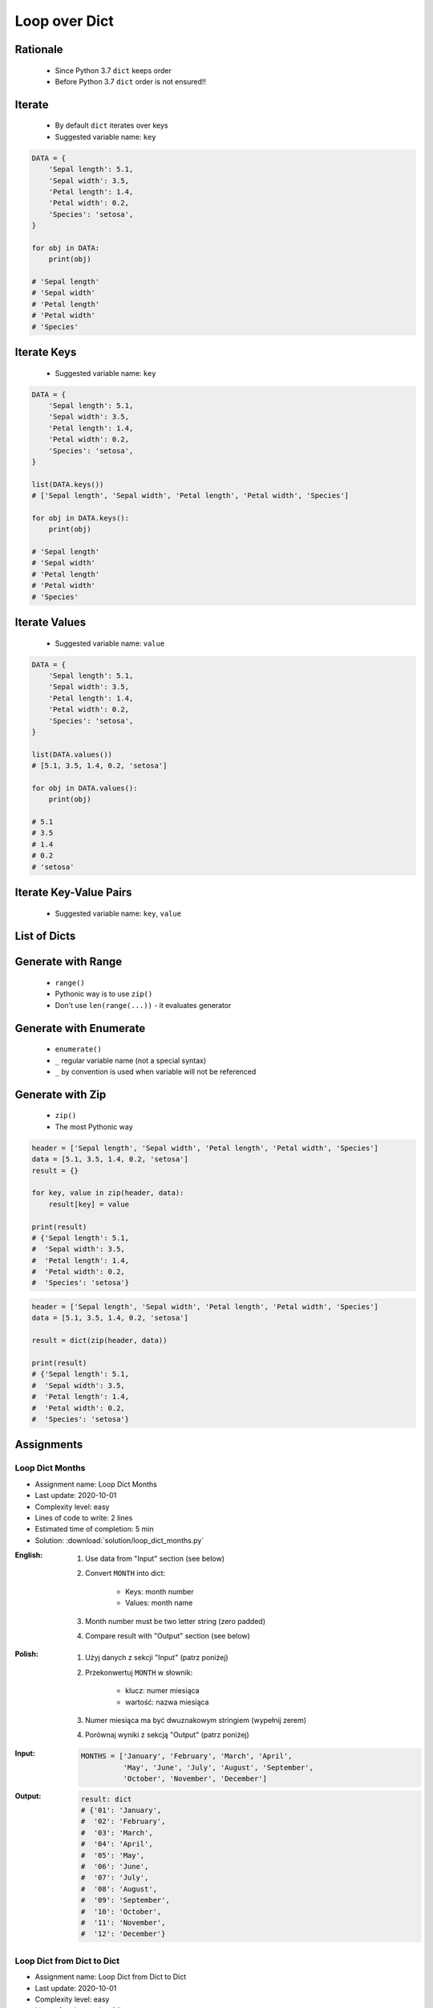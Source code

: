.. _Loop Dict:

**************
Loop over Dict
**************


Rationale
=========
.. highlights::
    * Since Python 3.7 ``dict`` keeps order
    * Before Python 3.7 ``dict`` order is not ensured!!


Iterate
=======
.. highlights::
    * By default ``dict`` iterates over keys
    * Suggested variable name: ``key``

.. code-block:: python

    DATA = {
        'Sepal length': 5.1,
        'Sepal width': 3.5,
        'Petal length': 1.4,
        'Petal width': 0.2,
        'Species': 'setosa',
    }

    for obj in DATA:
        print(obj)

    # 'Sepal length'
    # 'Sepal width'
    # 'Petal length'
    # 'Petal width'
    # 'Species'


Iterate Keys
============
.. highlights::
    * Suggested variable name: ``key``

.. code-block:: python

    DATA = {
        'Sepal length': 5.1,
        'Sepal width': 3.5,
        'Petal length': 1.4,
        'Petal width': 0.2,
        'Species': 'setosa',
    }

    list(DATA.keys())
    # ['Sepal length', 'Sepal width', 'Petal length', 'Petal width', 'Species']

    for obj in DATA.keys():
        print(obj)

    # 'Sepal length'
    # 'Sepal width'
    # 'Petal length'
    # 'Petal width'
    # 'Species'


Iterate Values
==============
.. highlights::
    * Suggested variable name: ``value``

.. code-block:: python

    DATA = {
        'Sepal length': 5.1,
        'Sepal width': 3.5,
        'Petal length': 1.4,
        'Petal width': 0.2,
        'Species': 'setosa',
    }

    list(DATA.values())
    # [5.1, 3.5, 1.4, 0.2, 'setosa']

    for obj in DATA.values():
        print(obj)

    # 5.1
    # 3.5
    # 1.4
    # 0.2
    # 'setosa'


Iterate Key-Value Pairs
=======================
.. highlights::
    * Suggested variable name: ``key``, ``value``

.. code-block:: python
    :caption: Getting pair: ``key``, ``value`` from ``dict`` items

    DATA = {
        'Sepal length': 5.1,
        'Sepal width': 3.5,
        'Petal length': 1.4,
        'Petal width': 0.2,
        'Species': 'setosa',
    }

    list(DATA.items())
    # [('Sepal length', 5.1),
    #  ('Sepal width', 3.5),
    #  ('Petal length', 1.4),
    #  ('Petal width', 0.2),
    #  ('Species', 'setosa')]

    for key, value in DATA.items():
        print(key, '->', value)

    # Sepal length -> 5.1
    # Sepal width -> 3.5
    # Petal length -> 1.4
    # Petal width -> 0.2
    # Species -> setosa


List of Dicts
=============
.. code-block:: python
    :caption: Unpacking ``list`` of ``dict``

    DATA = [
        {'Sepal length': 5.1, 'Sepal width': 3.5, 'Petal length': 1.4, 'Petal width': 0.2, 'Species': 'setosa'},
        {'Sepal length': 5.7, 'Sepal width': 2.8, 'Petal length': 4.1, 'Petal width': 1.3, 'Species': 'versicolor'},
        {'Sepal length': 6.3, 'Sepal width': 2.9, 'Petal length': 5.6, 'Petal width': 1.8, 'Species': 'virginica'},
    ]

    for row in DATA:
        sepal_length = row['Sepal length']
        species = row['Species']
        print(f'{species} -> {sepal_length}')

    # setosa -> 5.1
    # versicolor -> 5.7
    # virginica -> 6.3


Generate with Range
===================
.. highlights::
    * ``range()``
    * Pythonic way is to use ``zip()``
    * Don't use ``len(range(...))`` - it evaluates generator

.. code-block:: python
    :caption: Create ``dict`` from two ``list``

    header = ['Sepal length', 'Sepal width', 'Petal length', 'Petal width', 'Species']
    data = [5.1, 3.5, 1.4, 0.2, 'setosa']
    result = {}

    for i in range(len(header)):
        key = header[i]
        value = data[i]
        result[key] = value

    print(result)
    # {'Sepal length': 5.1,
    #  'Sepal width': 3.5,
    #  'Petal length': 1.4,
    #  'Petal width': 0.2,
    #  'Species': 'setosa'}

Generate with Enumerate
=======================
.. highlights::
    * ``enumerate()``
    * ``_`` regular variable name (not a special syntax)
    * ``_`` by convention is used when variable will not be referenced

.. code-block:: python
    :caption: Create ``dict`` from two ``list``

    header = ['Sepal length', 'Sepal width', 'Petal length', 'Petal width', 'Species']
    data = [5.1, 3.5, 1.4, 0.2, 'setosa']
    result = {}

    for i, key in enumerate(header):
        result[key] = data[i]

    print(result)
    # {'Sepal length': 5.1,
    #  'Sepal width': 3.5,
    #  'Petal length': 1.4,
    #  'Petal width': 0.2,
    #  'Species': 'setosa'}


Generate with Zip
=================
.. highlights::
    * ``zip()``
    * The most Pythonic way

.. code-block:: python

    header = ['Sepal length', 'Sepal width', 'Petal length', 'Petal width', 'Species']
    data = [5.1, 3.5, 1.4, 0.2, 'setosa']
    result = {}

    for key, value in zip(header, data):
        result[key] = value

    print(result)
    # {'Sepal length': 5.1,
    #  'Sepal width': 3.5,
    #  'Petal length': 1.4,
    #  'Petal width': 0.2,
    #  'Species': 'setosa'}

.. code-block:: python

    header = ['Sepal length', 'Sepal width', 'Petal length', 'Petal width', 'Species']
    data = [5.1, 3.5, 1.4, 0.2, 'setosa']

    result = dict(zip(header, data))

    print(result)
    # {'Sepal length': 5.1,
    #  'Sepal width': 3.5,
    #  'Petal length': 1.4,
    #  'Petal width': 0.2,
    #  'Species': 'setosa'}


Assignments
===========

Loop Dict Months
----------------
* Assignment name: Loop Dict Months
* Last update: 2020-10-01
* Complexity level: easy
* Lines of code to write: 2 lines
* Estimated time of completion: 5 min
* Solution: :download:`solution/loop_dict_months.py`

:English:
    #. Use data from "Input" section (see below)
    #. Convert ``MONTH`` into dict:

        * Keys: month number
        * Values: month name

    #. Month number must be two letter string (zero padded)
    #. Compare result with "Output" section (see below)

:Polish:
    #. Użyj danych z sekcji "Input" (patrz poniżej)
    #. Przekonwertuj ``MONTH`` w słownik:

        * klucz: numer miesiąca
        * wartość: nazwa miesiąca

    #. Numer miesiąca ma być dwuznakowym stringiem (wypełnij zerem)
    #. Porównaj wyniki z sekcją "Output" (patrz poniżej)

:Input:
    .. code-block:: python

        MONTHS = ['January', 'February', 'March', 'April',
                  'May', 'June', 'July', 'August', 'September',
                  'October', 'November', 'December']

:Output:
    .. code-block:: python

        result: dict
        # {'01': 'January',
        #  '02': 'February',
        #  '03': 'March',
        #  '04': 'April',
        #  '05': 'May',
        #  '06': 'June',
        #  '07': 'July',
        #  '08': 'August',
        #  '09': 'September',
        #  '10': 'October',
        #  '11': 'November',
        #  '12': 'December'}

Loop Dict from Dict to Dict
---------------------------
* Assignment name: Loop Dict from Dict to Dict
* Last update: 2020-10-01
* Complexity level: easy
* Lines of code to write: 4 lines
* Estimated time of completion: 8 min
* Solution: :download:`solution/loop_dict_to_dict.py`

:English:
    #. Use data from "Input" section (see below)
    #. Convert to ``result: dict[str, str]``
    #. Compare result with "Output" section (see below)

:Polish:
    #. Użyj danych z sekcji "Input" (patrz poniżej)
    #. Przekonwertuj do ``result: dict[str, str]``
    #. Porównaj wyniki z sekcją "Output" (patrz poniżej)

:Input:
    .. code-block:: python

        DATA = {
            6: ['Doctorate', 'Prof-school'],
            5: ['Masters', 'Bachelor', 'Engineer'],
            4: ['HS-grad'],
            3: ['Junior High'],
            2: ['Primary School'],
            1: ['Kindergarten'],
        }

:Output:
    .. code-block:: python

        result: dict[str, str]
        # {'Doctorate': '6',
        #  'Prof-school': '6',
        #  'Masters': '5',
        #  'Bachelor': '5',
        #  'Engineer': '5',
        #  'HS-grad': '4',
        #  'Junior High': '3',
        #  'Primary School': '2',
        #  'Kindergarten': '1'}

:The whys and wherefores:
    * Accessing ``dict`` items
    * Iterating over ``dict``
    * Updating ``dict``

Loop Dict from List to Dict
---------------------------
* Assignment name: Loop Dict from List to Dict
* Last update: 2020-10-01
* Complexity level: medium
* Lines of code to write: 6 lines
* Estimated time of completion: 8 min
* Solution: :download:`solution/loop_dict_to_list.py`

:English:
    #. Use data from "Input" section (see below)
    #. Separate header and data
    #. Print ``list[dict]``:

        * key - name from the header
        * value - measurement or species

    #. Compare result with "Output" section (see below)

:Polish:
    #. Użyj danych z sekcji "Input" (patrz poniżej)
    #. Odseparuj nagłówek od danych
    #. Wypisz ``list[dict]``:

        * klucz: nazwa z nagłówka
        * wartość: wyniki pomiarów lub gatunek

    #. Porównaj wyniki z sekcją "Output" (patrz poniżej)

:Input:
    .. code-block:: python

        DATA = [
            ('Sepal length', 'Sepal width', 'Petal length', 'Petal width', 'Species'),
            (5.8, 2.7, 5.1, 1.9, 'virginica'),
            (5.1, 3.5, 1.4, 0.2, 'setosa'),
            (5.7, 2.8, 4.1, 1.3, 'versicolor'),
            (6.3, 2.9, 5.6, 1.8, 'virginica'),
            (6.4, 3.2, 4.5, 1.5, 'versicolor'),
            (4.7, 3.2, 1.3, 0.2, 'setosa'),
            (7.0, 3.2, 4.7, 1.4, 'versicolor'),
            (7.6, 3.0, 6.6, 2.1, 'virginica'),
            (4.9, 3.0, 1.4, 0.2, 'setosa'),
            (4.9, 2.5, 4.5, 1.7, 'virginica'),
            (7.1, 3.0, 5.9, 2.1, 'virginica'),
            (4.6, 3.4, 1.4, 0.3, 'setosa'),
            (5.4, 3.9, 1.7, 0.4, 'setosa'),
            (5.7, 2.8, 4.5, 1.3, 'versicolor'),
            (5.0, 3.6, 1.4, 0.3, 'setosa'),
            (5.5, 2.3, 4.0, 1.3, 'versicolor'),
            (6.5, 3.0, 5.8, 2.2, 'virginica'),
            (6.5, 2.8, 4.6, 1.5, 'versicolor'),
            (6.3, 3.3, 6.0, 2.5, 'virginica'),
            (6.9, 3.1, 4.9, 1.5, 'versicolor'),
            (4.6, 3.1, 1.5, 0.2, 'setosa'),
        ]

:Output:
    .. code-block:: python

        result: list[dict]
        # [{'Sepal length': 5.8,
        #   'Sepal width': 2.7,
        #   'Petal length': 5.1,
        #   'Petal width': 1.9,
        #   'Species': 'virginica'},
        #  {'Sepal length': 5.1,
        #   'Sepal width': 3.5,
        #   'Petal length': 1.4,
        #   'Petal width': 0.2,
        #   'Species': 'setosa'},
        #   ...]

:The whys and wherefores:
    * Working with nested data structures
    * Iterating over dict and lists

Loop Dict Label Encoder
-----------------------
* Assignment name: Loop Dict Label Encoder
* Last update: 2020-10-01
* Complexity level: hard
* Lines of code to write: 13 lines
* Estimated time of completion: 13 min
* Solution: :download:`solution/loop_dict_label_encoder.py`

:English:
    #. Use data from "Input" section (see below)
    #. Define:

        * ``features: list[tuple]`` - measurements
        * ``labels: list[int]`` - species
        * ``label_encoder: dict[int, str]`` - dictionary with encoded (as numbers) species names

    #. Separate header from data
    #. To encode and decode ``labels`` (species) we need ``label_encoder: dict[int, str]``:

        * key - id (incremented integer value)
        * value - species name

    #. ``label_encoder`` must be generated from ``DATA``
    #. For each row add appropriate data to ``features``, ``labels`` and ``label_encoder``
    #. Print ``features``, ``labels`` and ``label_encoder``
    #. Compare result with "Output" section (see below)

:Polish:
    #. Użyj danych z sekcji "Input" (patrz poniżej)
    #. Zdefiniuj:

        * ``features: list[tuple]`` - pomiary
        * ``labels: list[int]`` - gatunki
        * ``label_encoder: dict[int, str]`` - słownik zakodowanych (jako cyfry) nazw gatunków

    #. Odseparuj nagłówek od danych
    #. Aby móc zakodować i odkodować ``labels`` (gatunki) potrzebny jest ``label_encoder: dict[int, str]``:

        * key - identyfikator (kolejna liczba rzeczywista)
        * value - nazwa gatunku

    #. ``label_encoder`` musi być wygenerowany z ``DATA``
    #. Dla każdego wiersza dodawaj odpowiednie dane do ``feature``, ``labels`` i ``label_encoder``
    #. Wypisz ``feature``, ``labels`` i ``label_encoder``
    #. Porównaj wyniki z sekcją "Output" (patrz poniżej)

:Input:
    .. code-block:: python

        DATA = [
            ('Sepal length', 'Sepal width', 'Petal length', 'Petal width', 'Species'),
            (5.8, 2.7, 5.1, 1.9, 'virginica'),
            (5.1, 3.5, 1.4, 0.2, 'setosa'),
            (5.7, 2.8, 4.1, 1.3, 'versicolor'),
            (6.3, 2.9, 5.6, 1.8, 'virginica'),
            (6.4, 3.2, 4.5, 1.5, 'versicolor'),
            (4.7, 3.2, 1.3, 0.2, 'setosa'),
            (7.0, 3.2, 4.7, 1.4, 'versicolor'),
            (7.6, 3.0, 6.6, 2.1, 'virginica'),
            (4.9, 3.0, 1.4, 0.2, 'setosa'),
            (4.9, 2.5, 4.5, 1.7, 'virginica'),
            (7.1, 3.0, 5.9, 2.1, 'virginica'),
            (4.6, 3.4, 1.4, 0.3, 'setosa'),
            (5.4, 3.9, 1.7, 0.4, 'setosa'),
            (5.7, 2.8, 4.5, 1.3, 'versicolor'),
            (5.0, 3.6, 1.4, 0.3, 'setosa'),
            (5.5, 2.3, 4.0, 1.3, 'versicolor'),
            (6.5, 3.0, 5.8, 2.2, 'virginica'),
            (6.5, 2.8, 4.6, 1.5, 'versicolor'),
            (6.3, 3.3, 6.0, 2.5, 'virginica'),
            (6.9, 3.1, 4.9, 1.5, 'versicolor'),
            (4.6, 3.1, 1.5, 0.2, 'setosa'),
        ]

:Output:
    .. code-block:: python

        features: list[tuple]
        # [(5.8, 2.7, 5.1, 1.9),
        #  (5.1, 3.5, 1.4, 0.2),
        #  (5.7, 2.8, 4.1, 1.3),
        #  (6.3, 2.9, 5.6, 1.8),
        #  (6.4, 3.2, 4.5, 1.5),
        #  (4.7, 3.2, 1.3, 0.2), ...]

        labels: list[int]
        # [0, 1, 2, 0, 2, 1, 2, 0, 1, 0, 0, 1, 1, 2, 1, 2, 0, 2, 0, 2, 1]

        label_encoder: dict[int, str]
        # {0: 'virginica',
        #  1: 'setosa',
        #  2: 'versicolor'}

:The whys and wherefores:
    * ``dict`` lookups
    * Dynamic ``dict`` generating
    * ``dict`` reversal

:Hints:
    * Create reversed lookup dict
